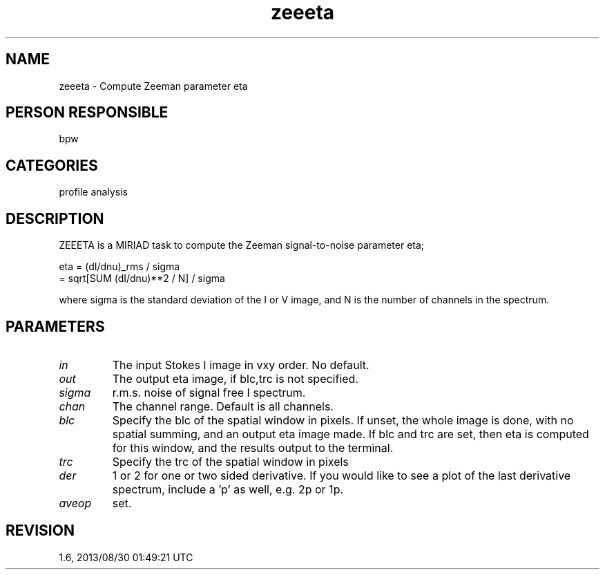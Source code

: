 .TH zeeeta 1
.SH NAME
zeeeta - Compute Zeeman parameter eta
.SH PERSON RESPONSIBLE
bpw
.SH CATEGORIES
profile analysis
.SH DESCRIPTION
ZEEETA is a MIRIAD task to compute the Zeeman signal-to-noise
parameter eta;
.sp
eta  =  (dI/dnu)_rms / sigma
.nf
     =  sqrt[SUM (dI/dnu)**2 / N] / sigma
.fi
.sp
where sigma is the standard deviation of the I or V image, and N
is the number of channels in the spectrum.
.sp
.SH PARAMETERS
.TP
\fIin\fP
The input Stokes I image in vxy order.  No default.
.TP
\fIout\fP
The output eta image, if blc,trc is not specified.
.TP
\fIsigma\fP
r.m.s. noise of signal free I spectrum.
.TP
\fIchan\fP
The channel range.  Default is all channels.
.TP
\fIblc\fP
Specify the blc of the spatial window in pixels.  If unset, the
whole image is done, with no spatial summing, and an output eta
image made.  If blc and trc are set, then eta is computed for
this window, and the results output to the terminal.
.TP
\fItrc\fP
Specify the trc of the spatial window in pixels
.TP
\fIder\fP
1 or 2 for one or two sided derivative.  If you would like to
see a plot of the last derivative spectrum, include a 'p' as
well, e.g. 2p or 1p.
.TP
\fIaveop\fP
'a' to average spectra before computing eta.  Only if blc,trc
set.
.sp
.SH REVISION
1.6, 2013/08/30 01:49:21 UTC
